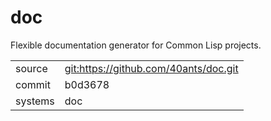 * doc

Flexible documentation generator for Common Lisp projects.

|---------+---------------------------------------|
| source  | git:https://github.com/40ants/doc.git |
| commit  | b0d3678                               |
| systems | doc                                   |
|---------+---------------------------------------|
